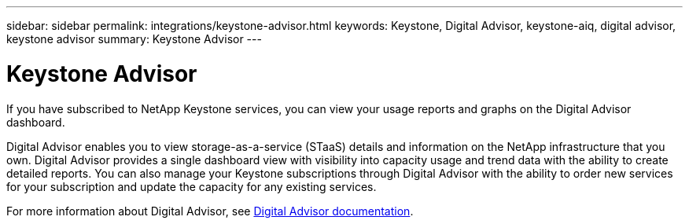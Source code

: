 ---
sidebar: sidebar
permalink: integrations/keystone-advisor.html
keywords: Keystone, Digital Advisor, keystone-aiq, digital advisor, keystone advisor
summary: Keystone Advisor
---

= Keystone Advisor
:hardbreaks:
:nofooter:
:icons: font
:linkattrs:
:imagesdir: ../media/

[.lead]
If you have subscribed to NetApp Keystone services, you can view your usage reports and graphs on the Digital Advisor dashboard. 

Digital Advisor enables you to view storage-as-a-service (STaaS) details and information on the NetApp infrastructure that you own. Digital Advisor provides a single dashboard view with visibility into capacity usage and trend data with the ability to create detailed reports. You can also manage your Keystone subscriptions through Digital Advisor with the ability to order new services for your subscription and update the capacity for any existing services.

For more information about Digital Advisor, see https://docs.netapp.com/us-en/active-iq/task_view_keystone_capacity_utilization.html[Digital Advisor documentation].


